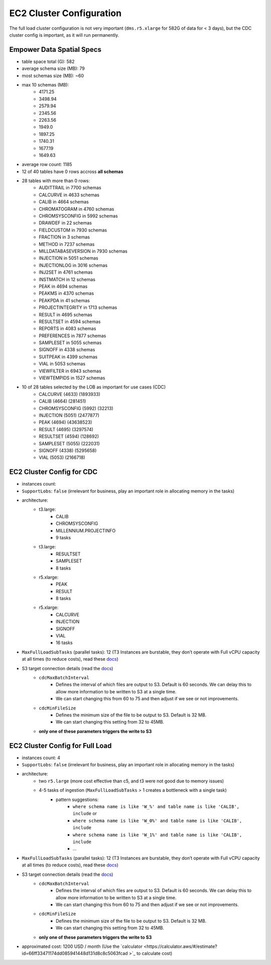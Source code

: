 =========================
EC2 Cluster Configuration
=========================

The full load cluster configuration is not very important (``dms.r5.xlarge`` for 582G of data for < 3 days), but the CDC cluster config is important, as it will run permanently.

Empower Data Spatial Specs
--------------------------

* table space total (G): 582
* average schema size (MB): 79
* most schemas size (MB): ~60
* max 10 schemas (MB):
    * 4171.25
    * 3498.94
    * 2579.94
    * 2345.56
    * 2263.56
    * 1949.0
    * 1897.25
    * 1740.31
    * 1677.19
    * 1649.63
* average row count: 1185
* 12 of 40 tables have 0 rows accross **all schemas**
* 28 tables with more than 0 rows:
    * AUDITTRAIL in 7700 schemas
    * CALCURVE in 4633 schemas
    * CALIB in 4664 schemas
    * CHROMATOGRAM in 4760 schemas
    * CHROMSYSCONFIG in 5992 schemas
    * DRAWDEF in 22 schemas
    * FIELDCUSTOM in 7930 schemas
    * FRACTION in 3 schemas
    * METHOD in 7237 schemas
    * MILLDATABASEVERSION in 7930 schemas
    * INJECTION in 5051 schemas
    * INJECTIONLOG in 3016 schemas
    * INJ2SET in 4761 schemas
    * INSTMATCH in 12 schemas
    * PEAK in 4694 schemas
    * PEAKMS in 4370 schemas
    * PEAKPDA in 41 schemas
    * PROJECTINTEGRITY in 1713 schemas
    * RESULT in 4695 schemas
    * RESULTSET in 4594 schemas
    * REPORTS in 4083 schemas
    * PREFERENCES in 7877 schemas
    * SAMPLESET in 5055 schemas
    * SIGNOFF in 4338 schemas
    * SUITPEAK in 4399 schemas
    * VIAL in 5053 schemas
    * VIEWFILTER in 6943 schemas
    * VIEWTEMPIDS in 1527 schemas
* 10 of 28 tables selected by the LOB as important for use cases (CDC)
    * CALCURVE (4633) (1893933)
    * CALIB (4664) (281451)
    * CHROMSYSCONFIG (5992) (32213)
    * INJECTION (5051) (2477877)
    * PEAK (4694) (43638523)
    * RESULT (4695) (3297574)
    * RESULTSET (4594) (128692)
    * SAMPLESET (5055) (222031)
    * SIGNOFF (4338) (5295658)
    * VIAL (5053) (2166718)

EC2 Cluster Config for CDC
--------------------------

* instances count: 
* ``SupportLobs``: ``false`` (irrelevant for business, play an important role in allocating memory in the tasks)
* architecture:
    * t3.large:
        * CALIB
        * CHROMSYSCONFIG
        * MILLENNIUM.PROJECTINFO
        * 9 tasks
    * t3.large:
        * RESULTSET
        * SAMPLESET
        * 8 tasks
    * r5.xlarge:
        * PEAK
        * RESULT
        * 8 tasks
    * r5.xlarge:
        * CALCURVE
        * INJECTION
        * SIGNOFF
        * VIAL
        * 16 tasks

* ``MaxFullLoadSubTasks`` (parallel tasks): 12 (T3 Instances are burstable, they don’t operate with Full vCPU capacity at all times (to reduce costs), read these `docs <https://docs.aws.amazon.com/AWSEC2/latest/UserGuide/burstable-credits-baseline-concepts.html>`_)
* S3 target connection details (read the `docs <https://docs.aws.amazon.com/dms/latest/userguide/CHAP_Target.S3.html#CHAP_Target.S3.Configuring>`_)
    * ``cdcMaxBatchInterval``
        * Defines the interval of which files are output to S3. Default is 60 seconds. We can delay this to allow more information to be written to S3 at a single time.
        * We can start changing this from 60 to 75 and then adjust if we see or not improvements.
    * ``cdcMinFileSize``
        * Defines the minimum size of the file to be output to S3. Default is 32 MB.
        * We can start changing this setting from 32 to 45MB.
    * **only one of these parameters triggers the write to S3**

EC2 Cluster Config for Full Load
--------------------------------

* instances count: 4
* ``SupportLobs``: ``false`` (irrelevant for business, play an important role in allocating memory in the tasks)
* architecture:
    * two ``r5.large`` (more cost effective than c5, and t3 were not good due to memory issues)
    * 4-5 tasks of ingestion (``MaxFullLoadSubTasks`` > 1 creates a bottleneck with a single task)
        * pattern suggestions:
            * ``where schema name is like 'W_%' and table name is like 'CALIB', include`` or
            * ``where schema name is like 'W_0%' and table name is like 'CALIB', include``
            * ``where schema name is like 'W_1%' and table name is like 'CALIB', include``
            * ...
* ``MaxFullLoadSubTasks`` (parallel tasks): 12 (T3 Instances are burstable, they don’t operate with Full vCPU capacity at all times (to reduce costs), read these `docs <https://docs.aws.amazon.com/AWSEC2/latest/UserGuide/burstable-credits-baseline-concepts.html>`_)
* S3 target connection details (read the `docs <https://docs.aws.amazon.com/dms/latest/userguide/CHAP_Target.S3.html#CHAP_Target.S3.Configuring>`_)
    * ``cdcMaxBatchInterval``
        * Defines the interval of which files are output to S3. Default is 60 seconds. We can delay this to allow more information to be written to S3 at a single time.
        * We can start changing this from 60 to 75 and then adjust if we see or not improvements.
    * ``cdcMinFileSize``
        * Defines the minimum size of the file to be output to S3. Default is 32 MB.
        * We can start changing this setting from 32 to 45MB.
    * **only one of these parameters triggers the write to S3**
* approximated cost: 1200 USD / month (Use the `calculator <https://calculator.aws/#/estimate?id=66ff33471174dd085941448d131d8c8c5063fcad >`_ to calculate cost)
